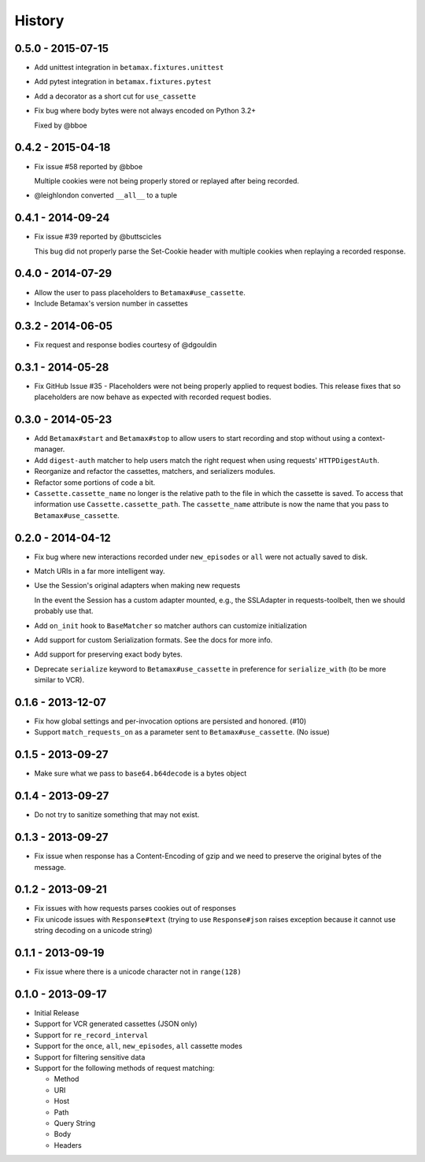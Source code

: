 History
=======

0.5.0 - 2015-07-15
------------------

- Add unittest integration in ``betamax.fixtures.unittest``

- Add pytest integration in ``betamax.fixtures.pytest``

- Add a decorator as a short cut for ``use_cassette``

- Fix bug where body bytes were not always encoded on Python 3.2+

  Fixed by @bboe

0.4.2 - 2015-04-18
------------------

- Fix issue #58 reported by @bboe

  Multiple cookies were not being properly stored or replayed after being
  recorded.

- @leighlondon converted ``__all__`` to a tuple

0.4.1 - 2014-09-24
------------------

- Fix issue #39 reported by @buttscicles

  This bug did not properly parse the Set-Cookie header with multiple cookies
  when replaying a recorded response.

0.4.0 - 2014-07-29
------------------

- Allow the user to pass placeholders to ``Betamax#use_cassette``.

- Include Betamax's version number in cassettes

0.3.2 - 2014-06-05
------------------

- Fix request and response bodies courtesy of @dgouldin

0.3.1 - 2014-05-28
------------------

- Fix GitHub Issue #35 - Placeholders were not being properly applied to
  request bodies. This release fixes that so placeholders are now behave as
  expected with recorded request bodies.

0.3.0 - 2014-05-23
------------------

- Add ``Betamax#start`` and ``Betamax#stop`` to allow users to start recording
  and stop without using a context-manager.

- Add ``digest-auth`` matcher to help users match the right request when using
  requests' ``HTTPDigestAuth``.

- Reorganize and refactor the cassettes, matchers, and serializers modules.

- Refactor some portions of code a bit.

- ``Cassette.cassette_name`` no longer is the relative path to the file in
  which the cassette is saved. To access that information use
  ``Cassette.cassette_path``. The ``cassette_name`` attribute is now the name
  that you pass to ``Betamax#use_cassette``.

0.2.0 - 2014-04-12
------------------

- Fix bug where new interactions recorded under ``new_episodes`` or ``all``
  were not actually saved to disk.

- Match URIs in a far more intelligent way.

- Use the Session's original adapters when making new requests

  In the event the Session has a custom adapter mounted, e.g., the SSLAdapter
  in requests-toolbelt, then we should probably use that.

- Add ``on_init`` hook to ``BaseMatcher`` so matcher authors can customize
  initialization

- Add support for custom Serialization formats. See the docs for more info.

- Add support for preserving exact body bytes.

- Deprecate ``serialize`` keyword to ``Betamax#use_cassette`` in preference
  for ``serialize_with`` (to be more similar to VCR).

0.1.6 - 2013-12-07
------------------

- Fix how global settings and per-invocation options are persisted and
  honored. (#10)

- Support ``match_requests_on`` as a parameter sent to
  ``Betamax#use_cassette``. (No issue)

0.1.5 - 2013-09-27
------------------

- Make sure what we pass to ``base64.b64decode`` is a bytes object

0.1.4 - 2013-09-27
------------------

- Do not try to sanitize something that may not exist.

0.1.3 - 2013-09-27
------------------

- Fix issue when response has a Content-Encoding of gzip and we need to
  preserve the original bytes of the message.

0.1.2 - 2013-09-21
------------------

- Fix issues with how requests parses cookies out of responses

- Fix unicode issues with ``Response#text`` (trying to use ``Response#json``
  raises exception because it cannot use string decoding on a unicode string)

0.1.1 - 2013-09-19
------------------

- Fix issue where there is a unicode character not in ``range(128)``

0.1.0 - 2013-09-17
------------------

- Initial Release

- Support for VCR generated cassettes (JSON only)

- Support for ``re_record_interval``

- Support for the ``once``, ``all``, ``new_episodes``, ``all`` cassette modes

- Support for filtering sensitive data

- Support for the following methods of request matching:

  - Method

  - URI

  - Host

  - Path

  - Query String

  - Body

  - Headers

